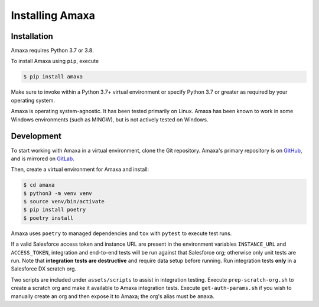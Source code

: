 Installing Amaxa
---------------------------------------

Installation
************

Amaxa requires Python 3.7 or 3.8.

To install Amaxa using ``pip``, execute

.. code-block:: shell

    $ pip install amaxa

Make sure to invoke within a Python 3.7+ virtual environment or specify Python 3.7 or greater as required by your operating system.

Amaxa is operating system-agnostic. It has been tested primarily on Linux. Amaxa has been known to work in some Windows environments (such as MINGW), but is not actively tested on Windows.

Development
***********

To start working with Amaxa in a virtual environment, clone the Git repository. Amaxa's primary repository is on `GitHub <https://github.com/davidmreed/amaxa>`_, and is mirrored on `GitLab <https://gitlab.com/davidmreed/amaxa>`_.

Then, create a virtual environment for Amaxa and install:

.. code-block:: shell

    $ cd amaxa
    $ python3 -m venv venv
    $ source venv/bin/activate
    $ pip install poetry
    $ poetry install

Amaxa uses ``poetry`` to managed dependencies and ``tox`` with ``pytest`` to execute test runs.

If a valid Salesforce access token and instance URL are present in the environment variables ``INSTANCE_URL`` and ``ACCESS_TOKEN``, integration and end-to-end tests will be run against that Salesforce org; otherwise only unit tests are run. Note that **integration tests are destructive** and require data setup before running. Run integration tests **only** in a Salesforce DX scratch org.

Two scripts are included under ``assets/scripts`` to assist in integration testing. Execute ``prep-scratch-org.sh`` to create a scratch org and make it available to Amaxa integration tests. Execute ``get-auth-params.sh`` if you wish to manually create an org and then expose it to Amaxa; the org's alias must be ``amaxa``.
